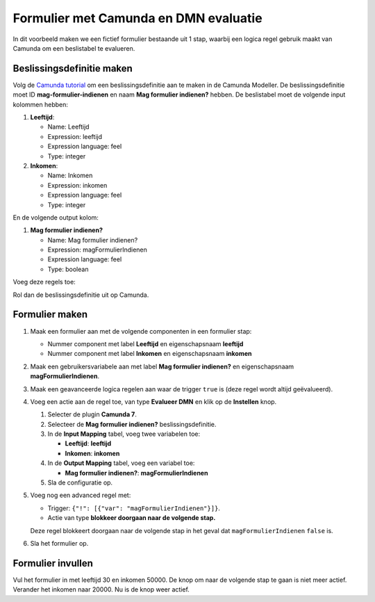 .. _examples_camunda:

======================================
Formulier met Camunda en DMN evaluatie
======================================

In dit voorbeeld maken we een fictief formulier bestaande uit 1 stap, waarbij een logica regel gebruik maakt van Camunda
om een beslistabel te evalueren.

Beslissingsdefinitie maken
==========================

Volg de `Camunda tutorial`_ om een beslissingsdefinitie aan te maken in de Camunda Modeller. De beslissingsdefinitie moet
ID **mag-formulier-indienen** en naam **Mag formulier indienen?** hebben.
De beslistabel moet de volgende input kolommen hebben:

#. **Leeftijd**:

   - Name: Leeftijd
   - Expression: leeftijd
   - Expression language: feel
   - Type: integer

#. **Inkomen**:

   - Name: Inkomen
   - Expression: inkomen
   - Expression language: feel
   - Type: integer

En de volgende output kolom:

#. **Mag formulier indienen?**

   - Name: Mag formulier indienen?
   - Expression: magFormulierIndienen
   - Expression language: feel
   - Type: boolean

Voeg deze regels toe:

.. image:: _assets/decision_table.png

Rol dan de beslissingsdefinitie uit op Camunda.

.. _Camunda tutorial: https://docs.camunda.org/get-started/dmn/model/

Formulier maken
===============

#. Maak een formulier aan met de volgende componenten in een formulier stap:

   * Nummer component met label **Leeftijd** en eigenschapsnaam **leeftijd**
   * Nummer component met label **Inkomen** en eigenschapsnaam **inkomen**

#. Maak een gebruikersvariabele aan met label **Mag formulier indienen?** en eigenschapsnaam **magFormulierIndienen**.
#. Maak een geavanceerde logica regelen aan waar de trigger ``true`` is (deze regel wordt altijd geëvalueerd).
#. Voeg een actie aan de regel toe, van type **Evalueer DMN** en klik op de **Instellen** knop.

   #. Selecter de plugin **Camunda 7**.
   #. Selecteer de **Mag formulier indienen?** beslissingsdefinitie.
   #. In de **Input Mapping** tabel, voeg twee variabelen toe:

      - **Leeftijd**: **leeftijd**
      - **Inkomen**: **inkomen**

   #. In de **Output Mapping** tabel, voeg een variabel toe:

      - **Mag formulier indienen?**: **magFormulierIndienen**

   #. Sla de configuratie op.

#. Voeg nog een advanced regel met:

   - Trigger: ``{"!": [{"var": "magFormulierIndienen"}]}``.
   - Actie van type **blokkeer doorgaan naar de volgende stap.**

   Deze regel blokkeert doorgaan naar de volgende stap in het geval dat ``magFormulierIndienen`` ``false`` is.

#. Sla het formulier op.

Formulier invullen
==================

Vul het formulier in met leeftijd 30 en inkomen 50000. De knop om naar de volgende stap te gaan is niet meer actief.
Verander het inkomen naar 20000. Nu is de knop weer actief.
